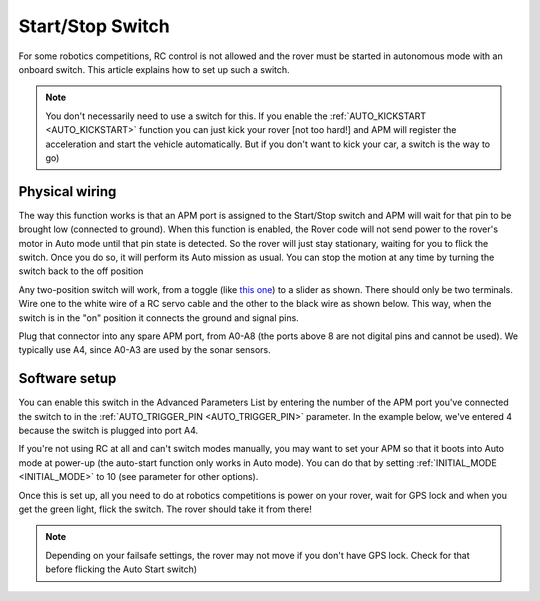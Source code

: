 .. _startstop-switch:

=================
Start/Stop Switch
=================

For some robotics competitions, RC control is not allowed and the rover
must be started in autonomous mode with an onboard switch. This article
explains how to set up such a switch.

.. image:: ../images/rover_start_stop_switch.jpg
    :target: ../_images/rover_start_stop_switch.jpg

.. note::

   You don't necessarily need to use a switch for this. If you enable
   the :ref:`AUTO_KICKSTART <AUTO_KICKSTART>`
   function you can just kick your rover [not too hard!] and APM will
   register the acceleration and start the vehicle automatically. But if
   you don't want to kick your car, a switch is the way to go)

Physical wiring
===============

The way this function works is that an APM port is assigned to the
Start/Stop switch and APM will wait for that pin to be brought low
(connected to ground). When this function is enabled, the Rover code
will not send power to the rover's motor in Auto mode until that pin
state is detected. So the rover will just stay stationary, waiting for
you to flick the switch. Once you do so, it will perform its Auto
mission as usual. You can stop the motion at any time by turning the
switch back to the off position

Any two-position switch will work, from a toggle (like `this one <https://www.sparkfun.com/products/9276>`__) to a slider as shown.
There should only be two terminals. Wire one to the white wire of a RC
servo cable and the other to the black wire as shown below. This way,
when the switch is in the "on" position it connects the ground and
signal pins.

.. image:: ../images/rover_start_stop_switch_2.jpg
    :target: ../_images/rover_start_stop_switch_2.jpg

Plug that connector into any spare APM port, from A0-A8 (the ports above
8 are not digital pins and cannot be used). We typically use A4, since
A0-A3 are used by the sonar sensors.

Software setup
==============

You can enable this switch in the Advanced Parameters List by entering
the number of the APM port you've connected the switch to in the
:ref:`AUTO_TRIGGER_PIN <AUTO_TRIGGER_PIN>`
parameter. In the example below, we've entered 4 because the switch is
plugged into port A4.

.. image:: ../images/autostart.png
    :target: ../_images/autostart.png

If you're not using RC at all and can't switch modes manually, you may
want to set your APM so that it boots into Auto mode at power-up (the
auto-start function only works in Auto mode). You can do that by setting
:ref:`INITIAL_MODE <INITIAL_MODE>`
to 10 (see parameter for other options).

.. image:: ../images/initialmode.png
    :target: ../_images/initialmode.png

Once this is set up, all you need to do at robotics competitions is
power on your rover, wait for GPS lock and when you get the green light,
flick the switch. The rover should take it from there!

.. note::

   Depending on your failsafe settings, the rover may not move if you
   don't have GPS lock. Check for that before flicking the Auto Start
   switch)
